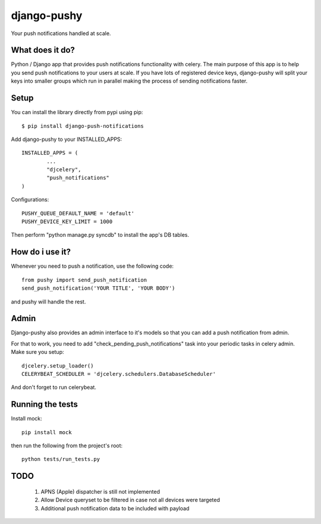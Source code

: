 django-pushy
============
Your push notifications handled at scale.

.. image:: https://travis-ci.org/rakanalh/django-pushy.svg?branch=master
    :target: https://travis-ci.org/rakanalh/django-pushy

What does it do?
----------------
Python / Django app that provides push notifications functionality with celery. The main purpose of this app is to help you send push notifications to your users at scale. If you have lots of registered device keys, django-pushy will split your keys into smaller groups which run in parallel making the process of sending notifications faster.

Setup
-----
You can install the library directly from pypi using pip::

	$ pip install django-push-notifications


Add django-pushy to your INSTALLED_APPS::

	INSTALLED_APPS = (
		...
		"djcelery",
		"push_notifications"
	)

Configurations::

	PUSHY_QUEUE_DEFAULT_NAME = 'default'
	PUSHY_DEVICE_KEY_LIMIT = 1000

Then perform "python manage.py syncdb" to install the app's DB tables.

How do i use it?
----------------

Whenever you need to push a notification, use the following code::

    from pushy import send_push_notification
    send_push_notification('YOUR TITLE', 'YOUR BODY')

and pushy will handle the rest.

Admin
-----
Django-pushy also provides an admin interface to it's models so that you can add a push notification from admin.

For that to work, you need to add "check_pending_push_notifications" task into your periodic tasks in celery admin. Make sure you setup::

    djcelery.setup_loader()
    CELERYBEAT_SCHEDULER = 'djcelery.schedulers.DatabaseScheduler'


And don't forget to run celerybeat.

Running the tests
-----------------
Install mock::

    pip install mock

then run the following from the project's root::

    python tests/run_tests.py



TODO
----
    1. APNS (Apple) dispatcher is still not implemented
    2. Allow Device queryset to be filtered in case not all devices were targeted
    3. Additional push notification data to be included with payload